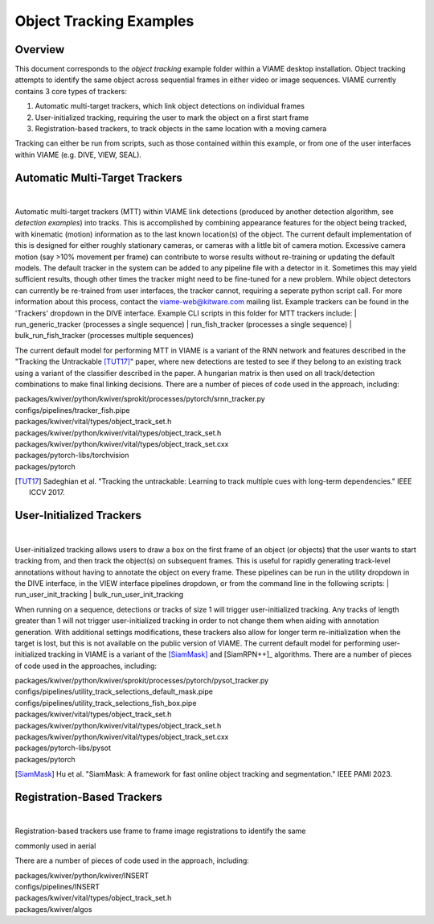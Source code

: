 
========================
Object Tracking Examples
========================

********
Overview
********

This document corresponds to the `object tracking` example folder within a VIAME desktop
installation. Object tracking attempts to identify the same object across sequential frames
in either video or image sequences. VIAME currently contains 3 core types of trackers:

.. _object tracking: https://github.com/VIAME/VIAME/blob/master/examples/object_tracking

#. Automatic multi-target trackers, which link object detections on individual frames
#. User-initialized tracking, requiring the user to mark the object on a first start frame
#. Registration-based trackers, to track objects in the same location with a moving camera

Tracking can either be run from scripts, such as those contained within this example, or
from one of the user interfaces within VIAME (e.g. DIVE, VIEW, SEAL).

*******************************
Automatic Multi-Target Trackers
*******************************

.. image:: http://www.viametoolkit.org/wp-content/uploads/2018/02/computed_track_example.png
   :scale: 60
   :align: center
|
Automatic multi-target trackers (MTT) within VIAME link detections (produced by another 
detection algorithm, see `detection examples`) into tracks. This is accomplished by combining
appearance features for the object being tracked, with kinematic (motion) information as to
the last known location(s) of the object. The current default implementation of this is designed
for either roughly stationary cameras, or cameras with a little bit of camera motion. Excessive
camera motion (say >10% movement per frame) can contribute to worse results without re-training
or updating the default models. The default tracker in the system can be added to any pipeline
file with a detector in it. Sometimes this may yield sufficient results, though other times the
tracker might need to be fine-tuned for a new problem. While object detectors can currently be
re-trained from user interfaces, the tracker cannot, requiring a seperate python script call.
For more information about this process, contact the viame-web@kitware.com mailing list.
Example trackers can be found in the 'Trackers' dropdown in the DIVE interface.
Example CLI scripts in this folder for MTT trackers include:
| run_generic_tracker (processes a single sequence)
| run_fish_tracker (processes a single sequence)
| bulk_run_fish_tracker (processes multiple sequences)

.. _detection examples: https://github.com/VIAME/VIAME/blob/master/examples/object_detection

The current default model for performing MTT in VIAME is a variant of the RNN network and 
features described in the "Tracking the Untrackable [TUT17]_" paper, where new detections
are tested to see if they belong to an existing track using a variant of the classifier
described in the paper. A hungarian matrix is then used on all track/detection combinations
to make final linking decisions. There are a number of pieces of code used in the approach,
including:

| packages/kwiver/python/kwiver/sprokit/processes/pytorch/srnn_tracker.py
| configs/pipelines/tracker_fish.pipe
| packages/kwiver/vital/types/object_track_set.h
| packages/kwiver/python/kwiver/vital/types/object_track_set.h
| packages/kwiver/python/kwiver/vital/types/object_track_set.cxx
| packages/pytorch-libs/torchvision
| packages/pytorch

.. [TUT17] Sadeghian et al. "Tracking the untrackable: Learning to track multiple cues with long-term dependencies." IEEE ICCV 2017.

*************************
User-Initialized Trackers
*************************

.. image:: http://www.viametoolkit.org/wp-content/uploads/2018/02/computed_track_example.png
   :scale: 60
   :align: center
|
User-initialized tracking allows users to draw a box on the first frame of an object
(or objects) that the user wants to start tracking from, and then track the object(s)
on subsequent frames. This is useful for rapidly generating track-level annotations
without having to annotate the object on every frame. These pipelines can be run in
the utility dropdown in the DIVE interface, in the VIEW interface pipelines dropdown,
or from the command line in the following scripts:
| run_user_init_tracking
| bulk_run_user_init_tracking

When running on a sequence, detections or tracks of size 1 will trigger user-initialized
tracking. Any tracks of length greater than 1 will not trigger user-initialized tracking
in order to not change them when aiding with annotation generation. With additional
settings modifications, these trackers also allow for longer term re-initialization
when the target is lost, but this is not available on the public version of VIAME. 
The current default model for performing user-initialized tracking in VIAME is a variant
of the [SiamMask]_ and [SiamRPN++]_ algorithms. There are a number of pieces of code used
in the approaches, including:

| packages/kwiver/python/kwiver/sprokit/processes/pytorch/pysot_tracker.py
| configs/pipelines/utility_track_selections_default_mask.pipe
| configs/pipelines/utility_track_selections_fish_box.pipe
| packages/kwiver/vital/types/object_track_set.h
| packages/kwiver/python/kwiver/vital/types/object_track_set.h
| packages/kwiver/python/kwiver/vital/types/object_track_set.cxx
| packages/pytorch-libs/pysot
| packages/pytorch

.. [SiamMask] Hu et al. "SiamMask: A framework for fast online object tracking and segmentation." IEEE PAMI 2023.
.. [SiamRPN++] Li et al. "SiamRPN++: Evolution of siamese visual tracking with very deep networks." IEEE CVPR 2019.

***************************
Registration-Based Trackers
***************************

.. image:: http://www.viametoolkit.org/wp-content/uploads/2018/02/computed_track_example.png
   :scale: 60
   :align: center
|
Registration-based trackers use frame to frame image registrations to identify the same


commonly used in aerial

There are a number of pieces of code used in the approach, including:

| packages/kwiver/python/kwiver/INSERT
| configs/pipelines/INSERT
| packages/kwiver/vital/types/object_track_set.h
| packages/kwiver/algos

